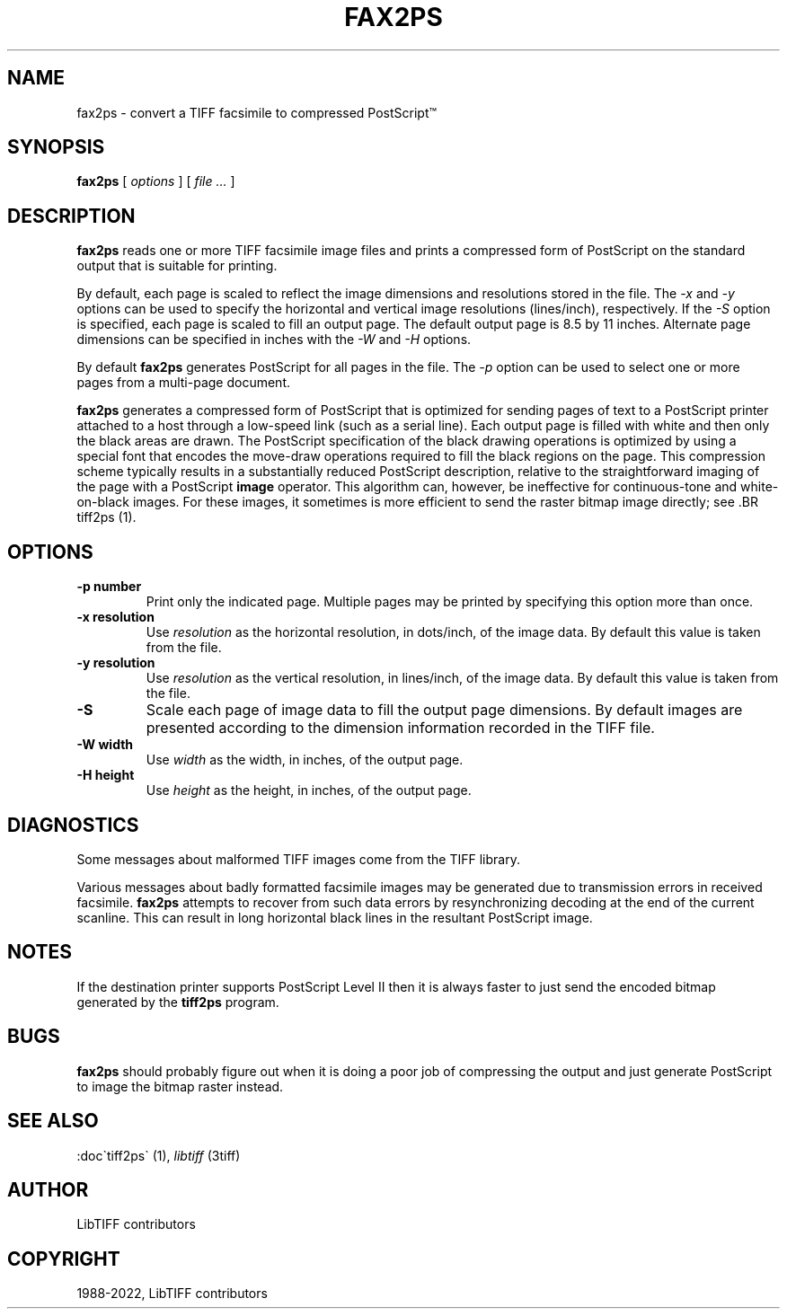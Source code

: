 .\" Man page generated from reStructuredText.
.
.
.nr rst2man-indent-level 0
.
.de1 rstReportMargin
\\$1 \\n[an-margin]
level \\n[rst2man-indent-level]
level margin: \\n[rst2man-indent\\n[rst2man-indent-level]]
-
\\n[rst2man-indent0]
\\n[rst2man-indent1]
\\n[rst2man-indent2]
..
.de1 INDENT
.\" .rstReportMargin pre:
. RS \\$1
. nr rst2man-indent\\n[rst2man-indent-level] \\n[an-margin]
. nr rst2man-indent-level +1
.\" .rstReportMargin post:
..
.de UNINDENT
. RE
.\" indent \\n[an-margin]
.\" old: \\n[rst2man-indent\\n[rst2man-indent-level]]
.nr rst2man-indent-level -1
.\" new: \\n[rst2man-indent\\n[rst2man-indent-level]]
.in \\n[rst2man-indent\\n[rst2man-indent-level]]u
..
.TH "FAX2PS" "1" "Jul 28, 2024" "4.6" "LibTIFF"
.SH NAME
fax2ps \- convert a TIFF facsimile to compressed PostScript™
.SH SYNOPSIS
.sp
\fBfax2ps\fP [ \fIoptions\fP ] [ \fIfile …\fP ]
.SH DESCRIPTION
.sp
\fBfax2ps\fP reads one or more TIFF
facsimile image files and prints a compressed form of
PostScript on the standard output that is suitable for printing.
.sp
By default, each page is scaled to reflect the
image dimensions and resolutions stored in the file.
The \fI\%\-x\fP and \fI\%\-y\fP
options can be used to specify the horizontal and vertical
image resolutions (lines/inch), respectively.
If the \fI\%\-S\fP
option is specified, each page is scaled to fill an output page.
The default output page is 8.5 by 11 inches.
Alternate page dimensions can be specified in inches with the
\fI\%\-W\fP and \fI\%\-H\fP
options.
.sp
By default \fBfax2ps\fP
generates PostScript for all pages in the file.
The \fI\%\-p\fP
option can be used to select one or more pages from
a multi\-page document.
.sp
\fBfax2ps\fP
generates a compressed form of PostScript that is
optimized for sending pages of text to a PostScript
printer attached to a host through a low\-speed link (such
as a serial line).
Each output page is filled with white and then only
the black areas are drawn.
The PostScript specification of the black drawing operations
is optimized by using a special font that encodes the
move\-draw operations required to fill
the black regions on the page.
This compression scheme typically results in a substantially
reduced PostScript description, relative to the straightforward
imaging of the page with a PostScript
\fBimage\fP
operator.
This algorithm can, however, be ineffective
for continuous\-tone and white\-on\-black images.
For these images, it sometimes is more efficient to send
the raster bitmap image directly; see
\&.BR tiff2ps (1).
.SH OPTIONS
.INDENT 0.0
.TP
.B \-p number
Print only the indicated page.
Multiple pages may be printed by specifying
this option more than once.
.UNINDENT
.INDENT 0.0
.TP
.B \-x resolution
Use \fIresolution\fP
as the horizontal resolution, in dots/inch, of the image data.
By default this value is taken from the file.
.UNINDENT
.INDENT 0.0
.TP
.B \-y resolution
Use \fIresolution\fP
as the vertical resolution, in lines/inch, of the image data.
By default this value is taken from the file.
.UNINDENT
.INDENT 0.0
.TP
.B \-S
Scale each page of image data to fill the output page dimensions.
By default images are presented according to the dimension
information recorded in the TIFF file.
.UNINDENT
.INDENT 0.0
.TP
.B \-W width
Use \fIwidth\fP
as the width, in inches, of the output page.
.UNINDENT
.INDENT 0.0
.TP
.B \-H height
Use \fIheight\fP
as the height, in inches, of the output page.
.UNINDENT
.SH DIAGNOSTICS
.sp
Some messages about malformed TIFF images come from the
TIFF library.
.sp
Various messages about badly formatted facsimile images
may be generated due to transmission errors in received
facsimile.
\fBfax2ps\fP
attempts to recover from such data errors by resynchronizing
decoding at the end of the current scanline.
This can result in long horizontal black lines in the resultant
PostScript image.
.SH NOTES
.sp
If the destination printer supports PostScript Level II then
it is always faster to just send the encoded bitmap generated
by the \fBtiff2ps\fP program.
.SH BUGS
.sp
\fBfax2ps\fP
should probably figure out when it is doing a poor
job of compressing the output and just generate
PostScript to image the bitmap raster instead.
.SH SEE ALSO
.sp
:doc\(gatiff2ps\(ga (1), \fI\%libtiff\fP (3tiff)
.SH AUTHOR
LibTIFF contributors
.SH COPYRIGHT
1988-2022, LibTIFF contributors
.\" Generated by docutils manpage writer.
.
